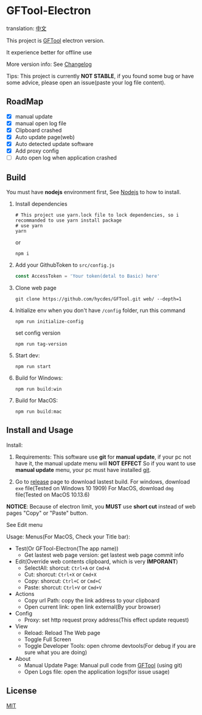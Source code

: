 * GFTool-Electron

translation: [[https://github.com/Kreedzt/GFTool-Electron/blob/master/README_CN.org][中文]]

This project is [[https://github.com/hycdes/GFTool][GFTool]] electron version.

It experience better for offline use

More version info: See [[https://github.com/Kreedzt/GFTool-Electron/blob/master/CHANGELOG.org][Changelog]]

Tips:
This project is currently *NOT STABLE*, if you found some bug or have some
advice, please open an issue(paste your log file content).

** RoadMap

  - [X] manual update
  - [X] manual open log file
  - [X] Clipboard crashed
  - [X] Auto update page(web)
  - [X] Auto detected update software
  - [X] Add proxy config
  - [ ] Auto open log when application crashed

** Build
   You must have *nodejs* environment first, See [[https://nodejs.org/en/][Nodejs]] to how to install.

   1. Install dependencies
      #+begin_src shell
        # This project use yarn.lock file to lock dependencies, so i recommanded to use yarn install package
        # use yarn
        yarn
      #+end_src

      or
      #+begin_src shell
        npm i
      #+end_src

   2. Add your GithubToken to ~src/config.js~
      #+begin_src js
        const AccessToken = 'Your token(detal to Basic) here'
      #+end_src

   3. Clone web page
      #+begin_src shell
        git clone https://github.com/hycdes/GFTool.git web/ --depth=1
      #+end_src

   4. Initialize env
      when you don't have ~/config~ folder, run this command
      #+begin_src shell
        npm run initialize-config
      #+end_src

      set config version
      #+begin_src shell
        npm run tag-version
      #+end_src

   5. Start dev:
      #+begin_src shell
        npm run start
      #+end_src

   6. Build for Windows:
      #+begin_src shell
        npm run build:win
      #+end_src

   7. Build for MacOS:
      #+begin_src shell
        npm run build:mac
      #+end_src

** Install and Usage

   Install:
   1. Requirements:
      This software use *git* for *manual update*, if your pc not have it, the manual update menu will *NOT EFFECT*
      So if you want to use *manual update* menu, your pc must have installed [[https://git-scm.com/][git]].

   2. Go to [[https://github.com/Kreedzt/GFTool-Electron/releases][release]] page to download lastest build.
      For windows, download ~exe~ file(Tested on Windows 10 1909)
      For MacOS, download ~dmg~ file(Tested on MacOS 10.13.6)


   *NOTICE*: Because of electron limit, you *MUST* use *short cut* instead of
   web pages "Copy" or "Paste" button.

   See Edit menu

   Usage:
   Menus(For MacOS, Check your Title bar):
   - Test(Or GFTool-Electron(The app name))
     + Get lastest web page version: get lastest web page commit info
   - Edit(Override web contents clipboard, which is very *IMPORANT*)
     + SelectAll: shorcut: ~Ctrl+A~ or ~Cmd+A~
     + Cut: shorcut: ~Ctrl+X~ or ~Cmd+X~
     + Copy: shorcut: ~Ctrl+C~ or ~Cmd+C~
     + Paste: shorcut: ~Ctrl+V~ or ~Cmd+V~
   - Actions
     + Copy url Path: copy the link address to your clipboard
     + Open current link: open link external(By your browser)
   - Config
     + Proxy: set http request proxy address(This effect update request)
   - View
     + Reload: Reload The Web page
     + Toggle Full Screen
     + Toggle Developer Tools: open chrome devtools(For debug if you are sure
       what you are doing)
   - About
     + Manual Update Page: Manual pull code from [[https://github.com/hycdes/GFTool][GFTool]] (using git)
     + Open Logs file: open the application logs(for issue usage)

** License
   [[https://github.com/Kreedzt/GFTool-Electron/blob/master/LICENSE][MIT]]
